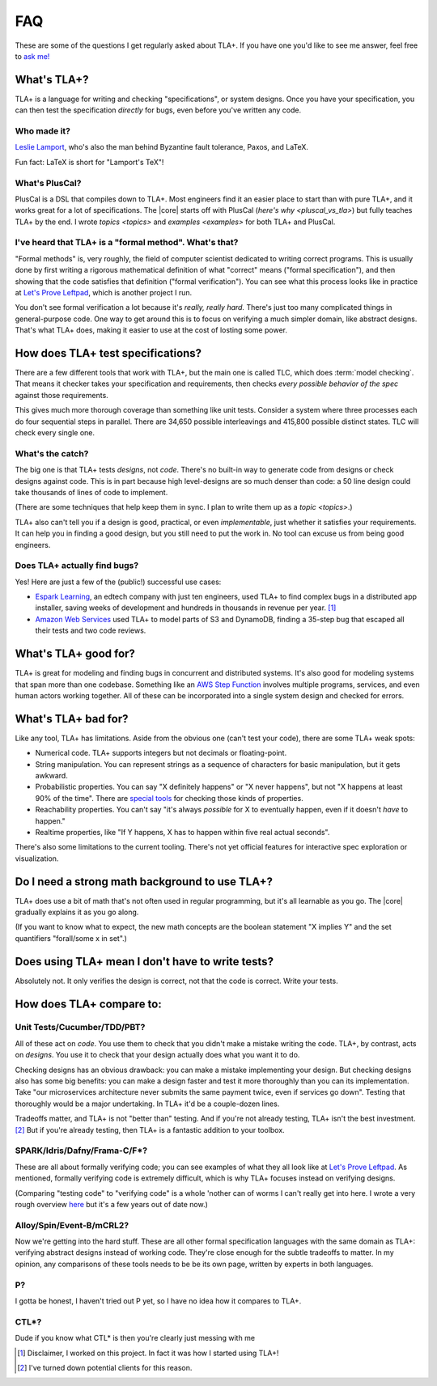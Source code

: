##############
FAQ
##############

These are some of the questions I get regularly asked about TLA+. If you have one you'd like to see me answer, feel free to `ask me! <https://github.com/hwayne/learntla-v2/issues>`__

What's TLA+?
=================

TLA+ is a language for writing and checking "specifications", or system designs. Once you have your specification, you can then test the specification *directly* for bugs, even before you've written any code. 

Who made it?
------------

`Leslie Lamport`_, who's also the man behind Byzantine fault tolerance, Paxos, and LaTeX.

Fun fact: LaTeX is short for "Lamport's TeX"!

.. todo::

  Only adding this if someone asks

  What does "TLA" stand for?

  `Lamport's own webpage <https://lamport.azurewebsites.net/tla/tla.html>`__ doesn't say, so I'll follow his example and not say either. We find that people get scared off by the name even when they'd find it useful.

  (It's "Temporal Logic of Actions".)

What's PlusCal?
---------------

PlusCal is a DSL that compiles down to TLA+. Most engineers find it an easier place to start than with pure TLA+, and it works great for a lot of specifications. The |core| starts off with PlusCal (`here's why <pluscal_vs_tla>`) but fully teaches TLA+ by the end. I wrote `topics <topics>` and `examples <examples>` for both TLA+ and PlusCal.

I've heard that TLA+ is a "formal method". What's that?
------------------------------------------------------------------

"Formal methods" is, very roughly, the field of computer scientist dedicated to writing correct programs. This is usually done by first writing a rigorous mathematical definition of what "correct" means ("formal specification"), and then showing that the code satisfies that definition ("formal verification"). You can see what this process looks like in practice at `Let's Prove Leftpad`_, which is another project I run.

You don't see formal verification a lot because it's *really, really hard.* There's just too many complicated things in general-purpose code. One way to get around this is to focus on verifying a much simpler domain, like abstract designs. That's what TLA+ does, making it easier to use at the cost of losting some power. 

How does TLA+ test specifications?
==================================

There are a few different tools that work with TLA+, but the main one is called TLC, which does :term:`model checking`. That means it checker takes your specification and requirements, then checks *every possible behavior of the spec* against those requirements.

This gives much more thorough coverage than something like unit tests. Consider a system where three processes each do four sequential steps in parallel. There are 34,650 possible interleavings and 415,800 possible distinct states. TLC will check every single one.

What's the catch?
-----------------

The big one is that TLA+ tests *designs*, not *code*. There's no built-in way to generate code from designs or check designs against code. This is in part because high level-designs are so much denser than code: a 50 line design could take thousands of lines of code to implement.

(There are some techniques that help keep them in sync. I plan to write them up as a `topic <topics>`.)

.. todo:: Write them as a topic

TLA+ also can't tell you if a design is good, practical, or even *implementable*, just whether it satisfies your requirements. It can help you in finding a good design, but you still need to put the work in. No tool can excuse us from being good engineers.

Does TLA+ actually find bugs?
-----------------------------

Yes! Here are just a few of the (public!) successful use cases:

* `Espark Learning`_, an edtech company with just ten engineers, used TLA+ to find complex bugs in a distributed app installer, saving weeks of development and hundreds in thousands in revenue per year. [#espark]_

* `Amazon Web Services`_ used TLA+ to model parts of S3 and DynamoDB, finding a 35-step bug that escaped all their tests and two code reviews.

.. todo::

  * Crowdstrike

  * CosmosDB

  * MongoDB: https://github.com/visualzhou/mongo-repl-tla

  * https://www.confluent.io/kafka-summit-sf18/hardening-kafka-replication/

What's TLA+ good for?
=====================

TLA+ is great for modeling and finding bugs in concurrent and distributed systems. It's also good for modeling systems that span more than one codebase. Something like an `AWS Step Function <https://aws.amazon.com/step-functions/?step-functions.sort-by=item.additionalFields.postDateTime&step-functions.sort-order=desc>`__ involves multiple programs, services, and even human actors working together. All of these can be incorporated into a single system design and checked for errors.

What's TLA+ bad for?
====================

Like any tool, TLA+ has limitations. Aside from the obvious one (can't test your code), there are some TLA+ weak spots:

- Numerical code. TLA+ supports integers but not decimals or floating-point. 
- String manipulation. You can represent strings as a sequence of characters for basic manipulation, but it gets awkward.
- Probabilistic properties. You can say "X definitely happens" or "X never happens", but not "X happens at least 90% of the time". There are `special tools`_ for checking those kinds of properties.
- Reachability properties. You can't say "it's always *possible* for X to eventually happen, even if it doesn't *have* to happen." 
- Realtime properties, like "If Y happens, X has to happen within five real actual seconds".

There's also some limitations to the current tooling. There's not yet official features for interactive spec exploration or visualization.

Do I need a strong math background to use TLA+?
===============================================

TLA+ does use a bit of math that's not often used in regular programming, but it's all learnable as you go. The |core| gradually explains it as you go along. 

(If you want to know what to expect, the new math concepts are the boolean statement "X implies Y" and the set quantifiers "forall/some x in set".)


Does using TLA+ mean I don't have to write tests?
=================================================

Absolutely not. It only verifies the design is correct, not that the code is correct. Write your tests.



How does TLA+ compare to:
=========================

Unit Tests/Cucumber/TDD/PBT?
----------------------------

All of these act on *code*. You use them to check that you didn't make a mistake writing the code. TLA+, by contrast, acts on *designs*. You use it to check that your design actually does what you want it to do.

Checking designs has an obvious drawback: you can make a mistake implementing your design. But checking designs also has some big benefits: you can make a design faster and test it more thoroughly than you can its implementation. Take "our microservices architecture never submits the same payment twice, even if services go down". Testing that thoroughly would be a major undertaking. In TLA+ it'd be a couple-dozen lines.

Tradeoffs matter, and TLA+ is not "better than" testing. And if you're not already testing, TLA+ isn't the best investment. [#investment]_ But if you're already testing, then TLA+ is a fantastic addition to your toolbox.

SPARK/Idris/Dafny/Frama-C/F*?
-----------------------------

These are all about formally verifying code; you can see examples of what they all look like at `Let's Prove Leftpad`_. As mentioned, formally verifying code is extremely difficult, which is why TLA+ focuses instead on verifying designs.

(Comparing "testing code" to "verifying code" is a whole 'nother can of worms I can't really get into here. I wrote a very rough overview `here <https://www.hillelwayne.com/post/why-dont-people-use-formal-methods/>`__ but it's a few years out of date now.)



.. todo::

  Isabelle/Agda/Coq/Lean?
        ---

  These are all "theorem provers". They're 

  (TLA+ also has a theorem prover, called `TLAPS <tlaps>`.)

  `Let's Prove Leftpad`_


Alloy/Spin/Event-B/mCRL2?
-------------------------

Now we're getting into the hard stuff. These are all other formal specification languages with the same domain as TLA+: verifying abstract designs instead of working code. They're close enough for the subtle tradeoffs to matter. In my opinion, any comparisons of these tools needs to be be its own page, written by experts in both languages. 


P?
---

I gotta be honest, I haven't tried out P yet, so I have no idea how it compares to TLA+.

CTL*?
-----------

Dude if you know what CTL* is then you're clearly just messing with me

.. _Let's Prove Leftpad: https://github.com/hwayne/lets-prove-leftpad


.. _Espark Learning: https://medium.com/espark-engineering-blog/formal-methods-in-practice-8f20d72bce4f

.. [#espark] Disclaimer, I worked on this project. In fact it was how I started using TLA+!

.. [#investment] I've turned down potential clients for this reason.

.. _Amazon Web Services: https://cacm.acm.org/magazines/2015/4/184701-how-amazon-web-services-uses-formal-methods/fulltext

.. _special tools: https://www.prismmodelchecker.org/

.. |core| replace:: :doc:`Core </core/index>`

.. _Leslie Lamport: https://en.wikipedia.org/wiki/Leslie_Lamport
